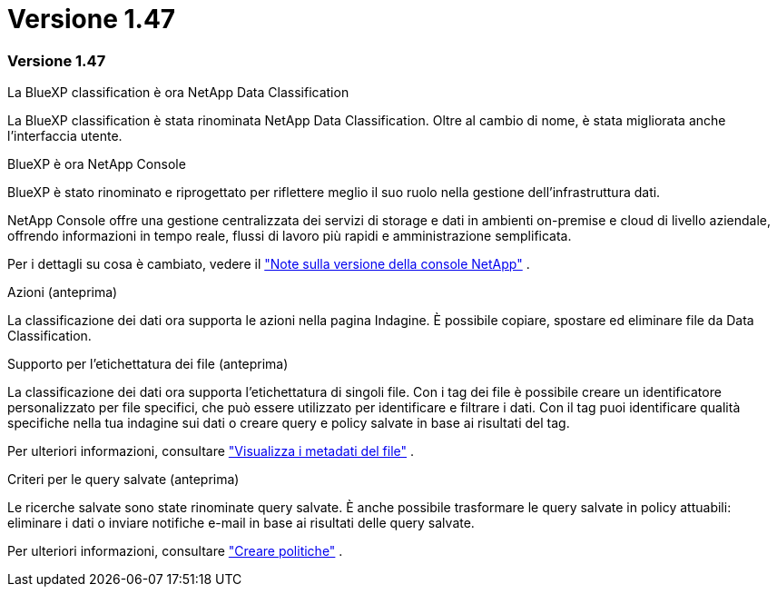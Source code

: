 = Versione 1.47
:allow-uri-read: 




=== Versione 1.47

.La BlueXP classification è ora NetApp Data Classification
La BlueXP classification è stata rinominata NetApp Data Classification.  Oltre al cambio di nome, è stata migliorata anche l'interfaccia utente.

.BlueXP è ora NetApp Console
BlueXP è stato rinominato e riprogettato per riflettere meglio il suo ruolo nella gestione dell'infrastruttura dati.

NetApp Console offre una gestione centralizzata dei servizi di storage e dati in ambienti on-premise e cloud di livello aziendale, offrendo informazioni in tempo reale, flussi di lavoro più rapidi e amministrazione semplificata.

Per i dettagli su cosa è cambiato, vedere il https://docs.netapp.com/us-en/bluexp-relnotes/index.html["Note sulla versione della console NetApp"] .

.Azioni (anteprima)
La classificazione dei dati ora supporta le azioni nella pagina Indagine.  È possibile copiare, spostare ed eliminare file da Data Classification.

.Supporto per l'etichettatura dei file (anteprima)
La classificazione dei dati ora supporta l'etichettatura di singoli file.  Con i tag dei file è possibile creare un identificatore personalizzato per file specifici, che può essere utilizzato per identificare e filtrare i dati.  Con il tag puoi identificare qualità specifiche nella tua indagine sui dati o creare query e policy salvate in base ai risultati del tag.

Per ulteriori informazioni, consultare link:https://docs.netapp.com/us-en/data-services-data-classification/task-investigate-data.html#view-file-metada["Visualizza i metadati del file"] .

.Criteri per le query salvate (anteprima)
Le ricerche salvate sono state rinominate query salvate.  È anche possibile trasformare le query salvate in policy attuabili: eliminare i dati o inviare notifiche e-mail in base ai risultati delle query salvate.

Per ulteriori informazioni, consultare link:https://docs.netapp.com/us-en/data-services-data-classification/task-using-policies.html["Creare politiche"] .
